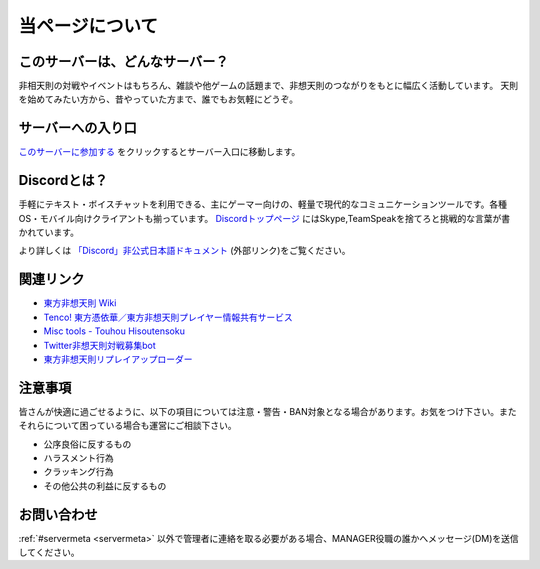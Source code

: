 ========================================
当ページについて
========================================

このサーバーは、どんなサーバー？
========================================
非相天則の対戦やイベントはもちろん、雑談や他ゲームの話題まで、非想天則のつながりをもとに幅広く活動しています。
天則を始めてみたい方から、昔やっていた方まで、誰でもお気軽にどうぞ。

サーバーへの入り口
========================================
`このサーバーに参加する <https://discord.gg/UUCpS3Z>`_ をクリックするとサーバー入口に移動します。


Discordとは？
========================================
手軽にテキスト・ボイスチャットを利用できる、主にゲーマー向けの、軽量で現代的なコミュニケーションツールです。各種OS・モバイル向けクライアントも揃っています。
`Discordトップページ <https://discordapp.com/>`_ にはSkype,TeamSpeakを捨てろと挑戦的な言葉が書かれています。

より詳しくは `「Discord」非公式日本語ドキュメント <http://discordjp.eeharu.net>`_ (外部リンク)をご覧ください。


関連リンク
==========================
* `東方非想天則 Wiki <http://th123.glasscore.net/>`_
* `Tenco! 東方憑依華／東方非想天則プレイヤー情報共有サービス <https://tenco.info/>`_
* `Misc tools - Touhou Hisoutensoku <https://hisouten.koumakan.jp/wiki/Misc_tools>`_
* `Twitter非想天則対戦募集bot <https://twitter.com/th123bot>`_
* `東方非想天則リプレイアップローダー <https://ux.getuploader.com/discord_th123/>`_

注意事項
==========================
皆さんが快適に過ごせるように、以下の項目については注意・警告・BAN対象となる場合があります。お気をつけ下さい。またそれらについて困っている場合も運営にご相談下さい。

* 公序良俗に反するもの
* ハラスメント行為
* クラッキング行為
* その他公共の利益に反するもの

お問い合わせ
==========================
:ref:`#servermeta <servermeta>` 以外で管理者に連絡を取る必要がある場合、MANAGER役職の誰かへメッセージ(DM)を送信してください。
